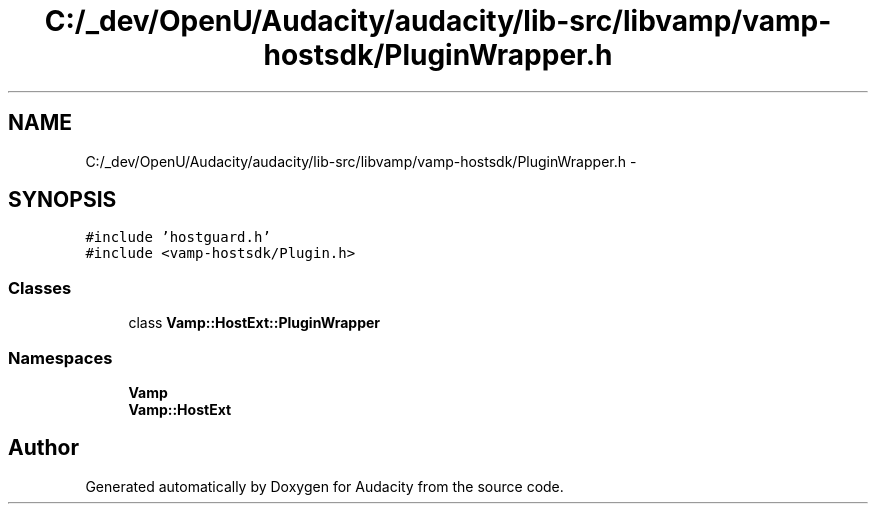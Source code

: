 .TH "C:/_dev/OpenU/Audacity/audacity/lib-src/libvamp/vamp-hostsdk/PluginWrapper.h" 3 "Thu Apr 28 2016" "Audacity" \" -*- nroff -*-
.ad l
.nh
.SH NAME
C:/_dev/OpenU/Audacity/audacity/lib-src/libvamp/vamp-hostsdk/PluginWrapper.h \- 
.SH SYNOPSIS
.br
.PP
\fC#include 'hostguard\&.h'\fP
.br
\fC#include <vamp\-hostsdk/Plugin\&.h>\fP
.br

.SS "Classes"

.in +1c
.ti -1c
.RI "class \fBVamp::HostExt::PluginWrapper\fP"
.br
.in -1c
.SS "Namespaces"

.in +1c
.ti -1c
.RI " \fBVamp\fP"
.br
.ti -1c
.RI " \fBVamp::HostExt\fP"
.br
.in -1c
.SH "Author"
.PP 
Generated automatically by Doxygen for Audacity from the source code\&.
